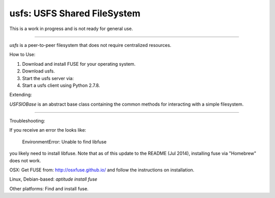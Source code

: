 usfs: USFS Shared FileSystem
==============================


This is a work in progress and is not ready for general use.

-----

`usfs` is a peer-to-peer filesystem that does not require centralized resources.


How to Use:

1. Download and install FUSE for your operating system.

2. Download usfs.

3. Start the usfs server via:

4. Start a usfs client using Python 2.7.8.


Extending:

`USFSIOBase` is an abstract base class containing the common methods for interacting with a simple filesystem.

-----

Troubleshooting:

If you receive an error the looks like:


    EnvironmentError: Unable to find libfuse


you likely need to install libfuse.  Note that as of this update to the README (Jul 2014), installing fuse via "Homebrew" does not work.

OSX: Get FUSE from: http://osxfuse.github.io/ and follow the instructions on installation.

Linux, Debian-based: `aptitude install fuse`

Other platforms: Find and install fuse.

